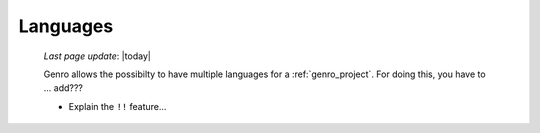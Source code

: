 .. _genro_languages:

=========
Languages
=========
    
    *Last page update*: |today|
    
    Genro allows the possibilty to have multiple languages for a :ref:`genro_project`.
    For doing this, you have to ... add??? 
    
    * Explain the ``!!`` feature...